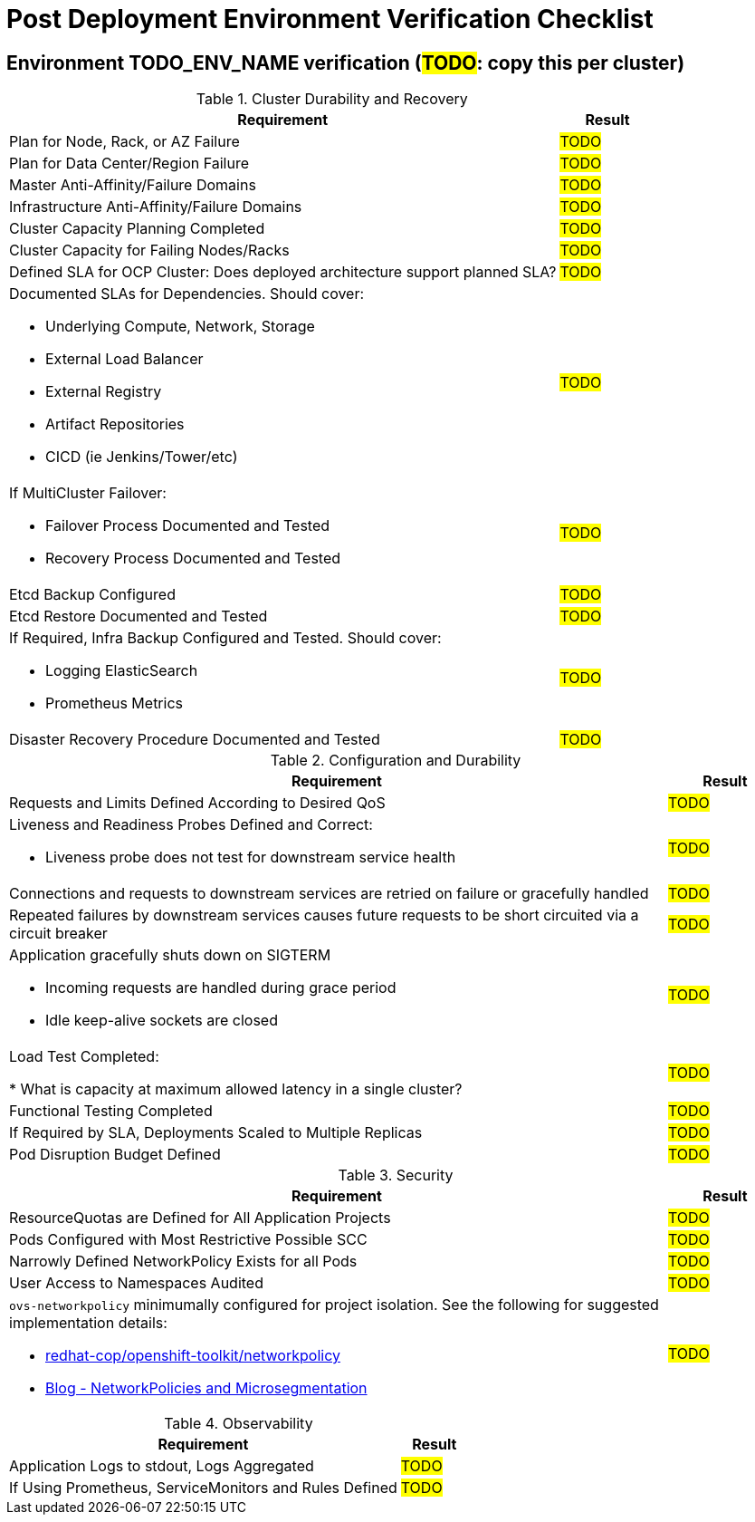 = Post Deployment Environment Verification Checklist

== Environment TODO_ENV_NAME verification (#TODO#: copy this per cluster)

.Cluster Durability and Recovery
[cols="85%,15%",options="header"]
|===
| *Requirement*  |  *Result* 

| Plan for Node, Rack, or AZ Failure
| #TODO#

| Plan for Data Center/Region Failure
| #TODO#

| Master Anti-Affinity/Failure Domains
| #TODO#

| Infrastructure Anti-Affinity/Failure Domains
| #TODO#

| Cluster Capacity Planning Completed
| #TODO#

| Cluster Capacity for Failing Nodes/Racks
| #TODO#

| Defined SLA for OCP Cluster: Does deployed architecture support planned SLA?
| #TODO#

a| Documented SLAs for Dependencies. Should cover:

* Underlying Compute, Network, Storage
* External Load Balancer
* External Registry
* Artifact Repositories
* CICD (ie Jenkins/Tower/etc)
| #TODO#

a| If MultiCluster Failover:

* Failover Process Documented and Tested
* Recovery Process Documented and Tested
| #TODO#

| Etcd Backup Configured
| #TODO#

| Etcd Restore Documented and Tested
| #TODO#

a| If Required, Infra Backup Configured and Tested. Should cover:

** Logging ElasticSearch
** Prometheus Metrics
| #TODO#

| Disaster Recovery Procedure Documented and Tested
| #TODO#

|===

.Configuration and Durability
[cols="85%,15%",options="header"]
|===
| *Requirement*  |  *Result* 

| Requests and Limits Defined According to Desired QoS
| #TODO#

a| Liveness and Readiness Probes Defined and Correct:

* Liveness probe does not test for downstream service health
| #TODO#

| Connections and requests to downstream services are retried on failure or gracefully handled
| #TODO#

| Repeated failures by downstream services causes future requests to be short circuited via a circuit breaker
| #TODO#

a| Application gracefully shuts down on SIGTERM

* Incoming requests are handled during grace period
* Idle keep-alive sockets are closed
| #TODO#

| Load Test Completed:

* What is capacity at maximum allowed latency in a single cluster?
| #TODO#

| Functional Testing Completed
| #TODO#

| If Required by SLA, Deployments Scaled to Multiple Replicas
| #TODO#

| Pod Disruption Budget Defined
| #TODO#

|===

.Security
[cols="85%,15%",options="header"]
|===
| *Requirement*  |  *Result* 

| ResourceQuotas are Defined for All Application Projects
| #TODO#

| Pods Configured with Most Restrictive Possible SCC
| #TODO#

| Narrowly Defined NetworkPolicy Exists for all Pods
| #TODO#

| User Access to Namespaces Audited
| #TODO#

a| `ovs-networkpolicy` minimumally configured for project isolation.
See the following for suggested implementation details:

* https://github.com/redhat-cop/openshift-toolkit/tree/master/networkpolicy[redhat-cop/openshift-toolkit/networkpolicy]
* https://blog.openshift.com/networkpolicies-and-microsegmentation/[Blog - NetworkPolicies and Microsegmentation]
| #TODO#

|===

.Observability
[cols="85%,15%",options="header"]
|===
| *Requirement*  |  *Result* 

| Application Logs to stdout, Logs Aggregated
| #TODO#

| If Using Prometheus, ServiceMonitors and Rules Defined
| #TODO#

|===

